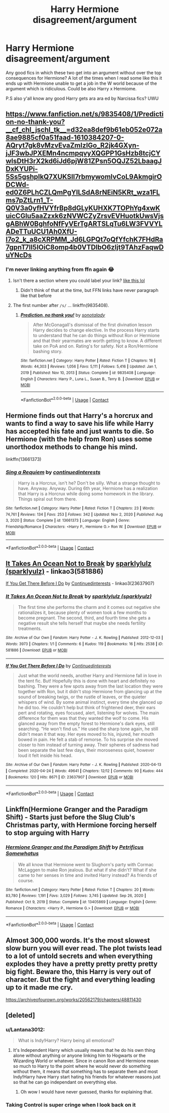 #+TITLE: Harry Hermione disagreement/argument

* Harry Hermione disagreement/argument
:PROPERTIES:
:Author: Scarlet_maximoff
:Score: 1
:DateUnix: 1610381862.0
:DateShort: 2021-Jan-11
:FlairText: Request
:END:
Any good fics in which these two get into an argument without over the top consequences for Hermione? A lot of the times when I read some like this it ends up with Hermione unable to get a job in the W world because of the argument which is ridiculous. Could be also Harry x Hermiome.

P.S also y'all know any good Harry gets ara ara ed by Narcissa fics? UWU


** [[https://www.fanfiction.net/s/9835408/1/Prediction-no-thank-you?__cf_chl_jschl_tk__=d32ea8def9b61eb052e072a8ae9885cf0a51faad-1610384207-0-AQryt7gk8vMzvEvaZmIzIGo_R2jk4GXyn-jJF3wbJPXEMn4ncmpqvyXQGPP1GsHzb8tcjCYwlsDtH3rX2kd6iJd6pjW81ZPsn5OQJZ52LbaagJDxKYUPi-5Ss5gshpIkQ7XUKSll7rbmywomlvCoL9AkmgirODCWd-ed0Z6PLhCZLQmPgYILSdA8rNEiN5KRt_wza1FLms7pZtLrn1_T-Q0V3a0yfHVYfrBp8dGLyKUHXK7TOPhYg4xwKuicCGlu5aaZzxk6zNVWCZyZrsvEVHuotkUwsVjsgABhW0BghfoNfFyVErTgARTSLqTu6LW3FVVYLADeTTuUCU1Ah0XfU-I7o2_k_a8cXRPMM_Jd6LGPQt7oQfYfchK7FHdRa7gpnT7II5IOiC8omp4b0VTDlbO6zljt9TAhzFaqwDuYNcDs]]
:PROPERTIES:
:Author: Ash_Lestrange
:Score: 4
:DateUnix: 1610384298.0
:DateShort: 2021-Jan-11
:END:

*** I'm never linking anything from ffn again 😂
:PROPERTIES:
:Author: Ash_Lestrange
:Score: 6
:DateUnix: 1610390486.0
:DateShort: 2021-Jan-11
:END:

**** Isn't there a section where you could label your link? [[https://youtu.be/SQNrMPaezeM][like this lol]]
:PROPERTIES:
:Author: BlowingCloudBalloons
:Score: 2
:DateUnix: 1610392454.0
:DateShort: 2021-Jan-11
:END:

***** Didn't think of that at the time, but FFN links have never paragraph like that before
:PROPERTIES:
:Author: Ash_Lestrange
:Score: 1
:DateUnix: 1610394358.0
:DateShort: 2021-Jan-11
:END:


**** The first number after =/s/= ... linkffn(9835408).
:PROPERTIES:
:Author: ceplma
:Score: 1
:DateUnix: 1610434732.0
:DateShort: 2021-Jan-12
:END:

***** [[https://www.fanfiction.net/s/9835408/1/][*/Prediction, no thank you!/*]] by [[https://www.fanfiction.net/u/2189929/sonotalady][/sonotalady/]]

#+begin_quote
  After McGonagall's dismissal of the first divination lesson Harry decides to change elective. In the process Harry starts to understand that he can do things without Ron or Hermione and that their yearmates are worth getting to know. A different take on PoA and on. Rating's for safety. Not a Ron/Hermione bashing story.
#+end_quote

^{/Site/:} ^{fanfiction.net} ^{*|*} ^{/Category/:} ^{Harry} ^{Potter} ^{*|*} ^{/Rated/:} ^{Fiction} ^{T} ^{*|*} ^{/Chapters/:} ^{16} ^{*|*} ^{/Words/:} ^{44,303} ^{*|*} ^{/Reviews/:} ^{1,056} ^{*|*} ^{/Favs/:} ^{5,111} ^{*|*} ^{/Follows/:} ^{5,416} ^{*|*} ^{/Updated/:} ^{Jan} ^{1,} ^{2019} ^{*|*} ^{/Published/:} ^{Nov} ^{10,} ^{2013} ^{*|*} ^{/Status/:} ^{Complete} ^{*|*} ^{/id/:} ^{9835408} ^{*|*} ^{/Language/:} ^{English} ^{*|*} ^{/Characters/:} ^{Harry} ^{P.,} ^{Luna} ^{L.,} ^{Susan} ^{B.,} ^{Terry} ^{B.} ^{*|*} ^{/Download/:} ^{[[http://www.ff2ebook.com/old/ffn-bot/index.php?id=9835408&source=ff&filetype=epub][EPUB]]} ^{or} ^{[[http://www.ff2ebook.com/old/ffn-bot/index.php?id=9835408&source=ff&filetype=mobi][MOBI]]}

--------------

*FanfictionBot*^{2.0.0-beta} | [[https://github.com/FanfictionBot/reddit-ffn-bot/wiki/Usage][Usage]] | [[https://www.reddit.com/message/compose?to=tusing][Contact]]
:PROPERTIES:
:Author: FanfictionBot
:Score: 1
:DateUnix: 1610434752.0
:DateShort: 2021-Jan-12
:END:


** Hermione finds out that Harry's a horcrux and wants to find a way to save his life while Harry has accepted his fate and just wants to die. So Hermione (with the help from Ron) uses some unorthodox methods to change his mind.

linkffn(13661373)
:PROPERTIES:
:Author: LadyVengeance29
:Score: 3
:DateUnix: 1610398829.0
:DateShort: 2021-Jan-12
:END:

*** [[https://www.fanfiction.net/s/13661373/1/][*/Sing a Requiem/*]] by [[https://www.fanfiction.net/u/6820579/continuedinterests][/continuedinterests/]]

#+begin_quote
  Harry is a Horcrux, isn't he? Don't be silly. What a strange thought to have. Anyway. Anyway. During 6th year, Hermione has a realization that Harry is a Horcrux while doing some homework in the library. Things spiral out from there.
#+end_quote

^{/Site/:} ^{fanfiction.net} ^{*|*} ^{/Category/:} ^{Harry} ^{Potter} ^{*|*} ^{/Rated/:} ^{Fiction} ^{T} ^{*|*} ^{/Chapters/:} ^{23} ^{*|*} ^{/Words/:} ^{74,761} ^{*|*} ^{/Reviews/:} ^{134} ^{*|*} ^{/Favs/:} ^{253} ^{*|*} ^{/Follows/:} ^{342} ^{*|*} ^{/Updated/:} ^{Nov} ^{2,} ^{2020} ^{*|*} ^{/Published/:} ^{Aug} ^{3,} ^{2020} ^{*|*} ^{/Status/:} ^{Complete} ^{*|*} ^{/id/:} ^{13661373} ^{*|*} ^{/Language/:} ^{English} ^{*|*} ^{/Genre/:} ^{Friendship/Romance} ^{*|*} ^{/Characters/:} ^{<Harry} ^{P.,} ^{Hermione} ^{G.>} ^{Ron} ^{W.} ^{*|*} ^{/Download/:} ^{[[http://www.ff2ebook.com/old/ffn-bot/index.php?id=13661373&source=ff&filetype=epub][EPUB]]} ^{or} ^{[[http://www.ff2ebook.com/old/ffn-bot/index.php?id=13661373&source=ff&filetype=mobi][MOBI]]}

--------------

*FanfictionBot*^{2.0.0-beta} | [[https://github.com/FanfictionBot/reddit-ffn-bot/wiki/Usage][Usage]] | [[https://www.reddit.com/message/compose?to=tusing][Contact]]
:PROPERTIES:
:Author: FanfictionBot
:Score: 2
:DateUnix: 1610398849.0
:DateShort: 2021-Jan-12
:END:


** [[https://archiveofourown.org/works/581886][It Takes An Ocean Not to Break]] by [[https://archiveofourown.org/users/sparklyulz/pseuds/sparklylulz][sparklylulz (sparklyulz)]] - linkao3(581886)

[[https://archiveofourown.org/works/23637907][If You Get There Before I Do]] by [[https://archiveofourown.org/users/Continuedinterests/pseuds/Continuedinterests][Continuedinterests]] - linkao3(23637907)
:PROPERTIES:
:Author: BlueThePineapple
:Score: 2
:DateUnix: 1610432839.0
:DateShort: 2021-Jan-12
:END:

*** [[https://archiveofourown.org/works/581886][*/It Takes An Ocean Not to Break/*]] by [[https://www.archiveofourown.org/users/sparklyulz/pseuds/sparklylulz][/sparklylulz (sparklyulz)/]]

#+begin_quote
  The first time she performs the charm and it comes out negative she rationalizes it, because plenty of women took a few months to become pregnant. The second, third, and fourth time she gets a negative result she tells herself that maybe she needs fertility treatments.
#+end_quote

^{/Site/:} ^{Archive} ^{of} ^{Our} ^{Own} ^{*|*} ^{/Fandom/:} ^{Harry} ^{Potter} ^{-} ^{J.} ^{K.} ^{Rowling} ^{*|*} ^{/Published/:} ^{2012-12-03} ^{*|*} ^{/Words/:} ^{3973} ^{*|*} ^{/Chapters/:} ^{1/1} ^{*|*} ^{/Comments/:} ^{6} ^{*|*} ^{/Kudos/:} ^{119} ^{*|*} ^{/Bookmarks/:} ^{16} ^{*|*} ^{/Hits/:} ^{2538} ^{*|*} ^{/ID/:} ^{581886} ^{*|*} ^{/Download/:} ^{[[https://archiveofourown.org/downloads/581886/It%20Takes%20An%20Ocean%20Not%20to.epub?updated_at=1393729134][EPUB]]} ^{or} ^{[[https://archiveofourown.org/downloads/581886/It%20Takes%20An%20Ocean%20Not%20to.mobi?updated_at=1393729134][MOBI]]}

--------------

[[https://archiveofourown.org/works/23637907][*/If You Get There Before I Do/*]] by [[https://www.archiveofourown.org/users/Continuedinterests/pseuds/Continuedinterests][/Continuedinterests/]]

#+begin_quote
  Just what the world needs, another Harry and Hermione fall in love in the tent fic. But! Hopefully this is done with heart and definitely no bashing.   They were a few spots away from the last location they were together with Ron, but it didn't stop Hermione from glancing up at the sound of breaking twigs, or the rustle of leaves, or the quieter whispers of wind. By some animal instinct, every time she glanced up he did too. He couldn't help but think of frightened deer, their ears pert and rotating, eyes focused, alert, listening for wolves. The main difference for them was that they wanted the wolf to come. His glanced away from the empty forest to Hermione's dark eyes, still searching. "He won't find us." He used the sharp tone again, he still didn't mean it that way. Her eyes moved to his, injured, her mouth bowed in pain. He felt a stab of remorse. To his surprise she moved closer to him instead of turning away. Their spheres of sadness had been separate the last few days, their moroseness quiet, however loud it felt inside his head.
#+end_quote

^{/Site/:} ^{Archive} ^{of} ^{Our} ^{Own} ^{*|*} ^{/Fandom/:} ^{Harry} ^{Potter} ^{-} ^{J.} ^{K.} ^{Rowling} ^{*|*} ^{/Published/:} ^{2020-04-13} ^{*|*} ^{/Completed/:} ^{2020-04-24} ^{*|*} ^{/Words/:} ^{49641} ^{*|*} ^{/Chapters/:} ^{12/12} ^{*|*} ^{/Comments/:} ^{90} ^{*|*} ^{/Kudos/:} ^{444} ^{*|*} ^{/Bookmarks/:} ^{120} ^{*|*} ^{/Hits/:} ^{8671} ^{*|*} ^{/ID/:} ^{23637907} ^{*|*} ^{/Download/:} ^{[[https://archiveofourown.org/downloads/23637907/If%20You%20Get%20There%20Before.epub?updated_at=1607485146][EPUB]]} ^{or} ^{[[https://archiveofourown.org/downloads/23637907/If%20You%20Get%20There%20Before.mobi?updated_at=1607485146][MOBI]]}

--------------

*FanfictionBot*^{2.0.0-beta} | [[https://github.com/FanfictionBot/reddit-ffn-bot/wiki/Usage][Usage]] | [[https://www.reddit.com/message/compose?to=tusing][Contact]]
:PROPERTIES:
:Author: FanfictionBot
:Score: 1
:DateUnix: 1610432859.0
:DateShort: 2021-Jan-12
:END:


** Linkffn(Hermione Granger and the Paradigm Shift) - Starts just before the Slug Club's Christmas party, with Hermione forcing herself to stop arguing with Harry
:PROPERTIES:
:Author: rohan62442
:Score: 1
:DateUnix: 1610424543.0
:DateShort: 2021-Jan-12
:END:

*** [[https://www.fanfiction.net/s/13405869/1/][*/Hermione Granger and the Paradigm Shift/*]] by [[https://www.fanfiction.net/u/11491751/Petrificus-Somewhatus][/Petrificus Somewhatus/]]

#+begin_quote
  We all know that Hermione went to Slughorn's party with Cormac McLaggen to make Ron jealous. But what if she didn't? What if she came to her senses in time and invited Harry instead? As friends of course.
#+end_quote

^{/Site/:} ^{fanfiction.net} ^{*|*} ^{/Category/:} ^{Harry} ^{Potter} ^{*|*} ^{/Rated/:} ^{Fiction} ^{T} ^{*|*} ^{/Chapters/:} ^{20} ^{*|*} ^{/Words/:} ^{83,780} ^{*|*} ^{/Reviews/:} ^{1,191} ^{*|*} ^{/Favs/:} ^{3,029} ^{*|*} ^{/Follows/:} ^{3,745} ^{*|*} ^{/Updated/:} ^{Sep} ^{26,} ^{2020} ^{*|*} ^{/Published/:} ^{Oct} ^{9,} ^{2019} ^{*|*} ^{/Status/:} ^{Complete} ^{*|*} ^{/id/:} ^{13405869} ^{*|*} ^{/Language/:} ^{English} ^{*|*} ^{/Genre/:} ^{Romance} ^{*|*} ^{/Characters/:} ^{<Harry} ^{P.,} ^{Hermione} ^{G.>} ^{*|*} ^{/Download/:} ^{[[http://www.ff2ebook.com/old/ffn-bot/index.php?id=13405869&source=ff&filetype=epub][EPUB]]} ^{or} ^{[[http://www.ff2ebook.com/old/ffn-bot/index.php?id=13405869&source=ff&filetype=mobi][MOBI]]}

--------------

*FanfictionBot*^{2.0.0-beta} | [[https://github.com/FanfictionBot/reddit-ffn-bot/wiki/Usage][Usage]] | [[https://www.reddit.com/message/compose?to=tusing][Contact]]
:PROPERTIES:
:Author: FanfictionBot
:Score: 1
:DateUnix: 1610424576.0
:DateShort: 2021-Jan-12
:END:


** Almost 300,000 words. It's the most slowest slow burn you will ever read. The plot twists lead to a lot of untold secrets and when everything explodes they have a pretty pretty pretty pretty big fight. Beware tho, this Harry is very out of character. But the fight and everything leading up to it made me cry.

[[https://archiveofourown.org/works/20562179/chapters/48811430]]
:PROPERTIES:
:Author: spn-rome
:Score: 1
:DateUnix: 1610388976.0
:DateShort: 2021-Jan-11
:END:


** [deleted]
:PROPERTIES:
:Score: 1
:DateUnix: 1610391417.0
:DateShort: 2021-Jan-11
:END:

*** u/Lantana3012:
#+begin_quote
  What is Indy!Harry? Harry being all emotional?
#+end_quote
:PROPERTIES:
:Author: Lantana3012
:Score: 1
:DateUnix: 1610393445.0
:DateShort: 2021-Jan-11
:END:

**** It's Independent Harry which usually means that he do his own thing alone without anything or anyone linking him to Hogwarts or the Wizarding World or whatever. Since in canon Ron and Hermione mean so much to Harry to the point where he would never do something without them, it means that something has to separate them and most Indy!Harry have Harry start hating his friends for whatever reasons just so that he can go independant on everything else.
:PROPERTIES:
:Author: Maksimme
:Score: 1
:DateUnix: 1610480148.0
:DateShort: 2021-Jan-12
:END:

***** Oh wow I would have never guessed, thanks for explaining that.
:PROPERTIES:
:Author: Lantana3012
:Score: 1
:DateUnix: 1610483290.0
:DateShort: 2021-Jan-12
:END:


*** Taking Control is super cringe when I look back on it
:PROPERTIES:
:Author: Scarlet_maximoff
:Score: 1
:DateUnix: 1610407554.0
:DateShort: 2021-Jan-12
:END:
